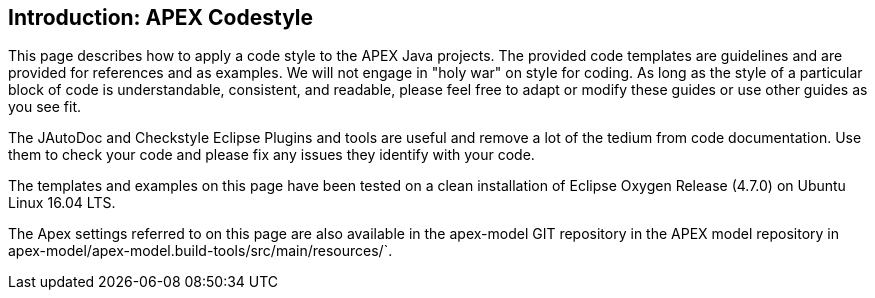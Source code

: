 == Introduction: APEX Codestyle

This page describes how to apply a code style to the APEX Java projects.
The provided code templates are guidelines and are provided for references and as examples.
We will not engage in "holy war" on style for coding.
As long as the style of a particular block of code is understandable, consistent, and readable, please feel free to adapt or modify these guides or use other guides as you see fit.

The JAutoDoc and Checkstyle Eclipse Plugins and tools are useful and remove a lot of the tedium from code documentation.
Use them to check your code and please fix any issues they identify with your code.

The templates and examples on this page have been tested on a clean installation of Eclipse Oxygen Release (4.7.0) on Ubuntu Linux 16.04 LTS.

The Apex settings referred to on this page are also available in the apex-model GIT repository in the APEX model repository in apex-model/apex-model.build-tools/src/main/resources/`.

